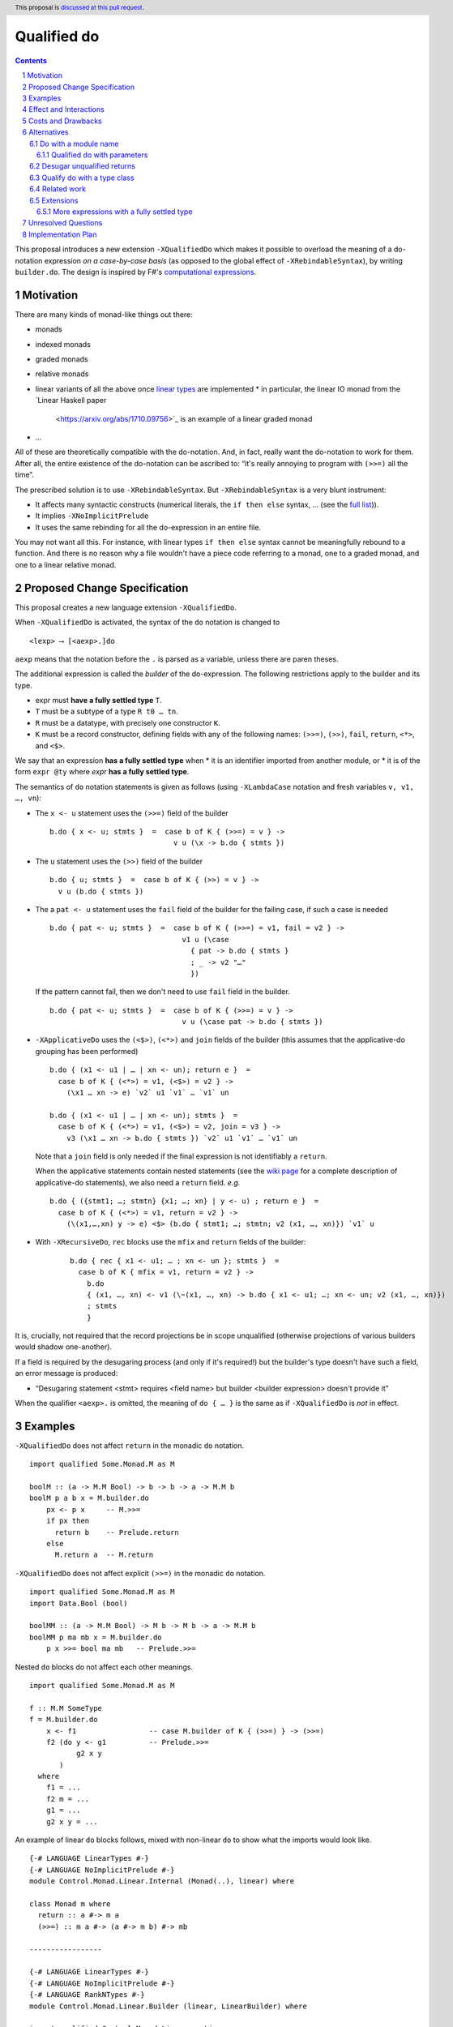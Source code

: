 Qualified do
============

.. proposal-number:: Leave blank. This will be filled in when the proposal is
                     accepted.
.. trac-ticket:: Leave blank. This will eventually be filled with the Trac
                 ticket number which will track the progress of the
                 implementation of the feature.
.. implemented:: Leave blank. This will be filled in with the first GHC version which
                 implements the described feature.
.. highlight:: haskell
.. header:: This proposal is `discussed at this pull request <https://github.com/ghc-proposals/ghc-proposals/pull/216>`_.
.. sectnum::
.. contents::

This proposal introduces a new extension ``-XQualifiedDo`` which makes it possible to overload the meaning of a do-notation expression *on a case-by-case basis* (as opposed to the global effect of ``-XRebindableSyntax``), by writing ``builder.do``. The design is inspired by F#'s  `computational
expressions <https://docs.microsoft.com/en-us/dotnet/fsharp/language-reference/computation-express
ions>`_.

Motivation
------------

There are many kinds of monad-like things out there:

* monads
* indexed monads
* graded monads
* relative monads
* linear variants of all the above once `linear types
  <https://github.com/ghc-proposals/ghc-proposals/pull/111>`_ are
  implemented
  * in particular, the linear IO monad from the `Linear Haskell paper
    <https://arxiv.org/abs/1710.09756>`_ is an example of a linear
    graded monad
* …

All of these are theoretically compatible with the do-notation. And, in fact, really want the do-notation to work for them. After all, the entire existence of the do-notation can be ascribed to: “it's really annoying to program with ``(>>=)`` all the time”.

The prescribed solution is to use ``-XRebindableSyntax``. But ``-XRebindableSyntax`` is a very blunt instrument:

* It affects many syntactic constructs (numerical literals, the ``if then else`` syntax, … (see the `full list <https://downloads.haskell.org/~ghc/latest/docs/html/users_guide/glasgow_exts.html#extension-RebindableSyntax>`_)).
* It implies ``-XNoImplicitPrelude``
* It uses the same rebinding for all the do-expression in an entire file.

You may not want all this. For instance, with linear types ``if then else`` syntax cannot be meaningfully rebound to a function. And there is no reason why a file wouldn't have a piece code referring to a monad, one to a graded monad, and one to a linear relative monad.

Proposed Change Specification
-----------------------------

This proposal creates a new language extension ``-XQualifiedDo``.

When ``-XQualifiedDo`` is activated, the syntax of the ``do`` notation is changed to

::

  <lexp> ⟶ [<aexp>.]do

``aexp`` means that the notation before the ``.`` is parsed as a variable, unless there are paren
theses.

The additional expression is called the *builder* of the do-expression. The following restrictions apply to the builder and its type.

* expr must **have a fully settled type** ``T``.
* ``T`` must be a subtype of a type ``R t0 … tn``.
* ``R`` must be a datatype, with precisely one constructor ``K``.
* ``K`` must be a record constructor, defining fields with any of the following names:
  ``(>>=)``, ``(>>)``, ``fail``, ``return``, ``<*>``, and ``<$>``.

We say that an expression **has a fully settled type** when
* it is an identifier imported from another module, or
* it is of the form ``expr @ty`` where `expr` **has a fully settled type**.

The semantics of ``do`` notation statements is given as follows (using
``-XLambdaCase`` notation and fresh variables ``v, v1, …, vn``):

* The ``x <- u`` statement uses the ``(>>=)`` field of the builder

  ::

    b.do { x <- u; stmts }  =  case b of K { (>>=) = v } ->
                                 v u (\x -> b.do { stmts })
* The ``u`` statement uses the ``(>>)`` field of the builder

  ::

    b.do { u; stmts }  =  case b of K { (>>) = v } ->
      v u (b.do { stmts })

* The a ``pat <- u`` statement uses the ``fail`` field of the builder for the
  failing case, if such a case is needed

  ::

    b.do { pat <- u; stmts }  =  case b of K { (>>=) = v1, fail = v2 } ->
                                   v1 u (\case
                                     { pat -> b.do { stmts }
                                     ; _ -> v2 "…"
                                     })

  If the pattern cannot fail, then we don't need to use ``fail`` field in the
  builder.

  ::

    b.do { pat <- u; stmts }  =  case b of K { (>>=) = v } ->
                                   v u (\case pat -> b.do { stmts })

* ``-XApplicativeDo`` uses the ``(<$>)``, ``(<*>)`` and ``join`` fields
  of the builder (this assumes that the applicative-do grouping has been
  performed)

  ::

    b.do { (x1 <- u1 | … | xn <- un); return e }  =
      case b of K { (<*>) = v1, (<$>) = v2 } ->
        (\x1 … xn -> e) `v2` u1 `v1` … `v1` un

    b.do { (x1 <- u1 | … | xn <- un); stmts }  =
      case b of K { (<*>) = v1, (<$>) = v2, join = v3 } ->
        v3 (\x1 … xn -> b.do { stmts }) `v2` u1 `v1` … `v1` un


  Note that a ``join`` field is only needed if the final expression is
  not identifiably a ``return``.

  When the applicative statements contain nested statements (see the
  `wiki page
  <https://gitlab.haskell.org/ghc/ghc/wikis/applicative-do>`_ for a
  complete description of applicative-do statements), we also need a
  ``return`` field. *e.g.*

  ::

    b.do { ({stmt1; …; stmtn} {x1; …; xn} | y <- u) ; return e }  =
      case b of K { (<*>) = v1, return = v2 } ->
        (\(x1,…,xn) y -> e) <$> (b.do { stmt1; …; stmtn; v2 (x1, …, xn)}) `v1` u

* With ``-XRecursiveDo``, ``rec`` blocks use the ``mfix`` and ``return``
  fields of the builder:

   ::

     b.do { rec { x1 <- u1; … ; xn <- un }; stmts }  =
       case b of K { mfix = v1, return = v2 } ->
         b.do
         { (x1, …, xn) <- v1 (\~(x1, …, xn) -> b.do { x1 <- u1; …; xn <- un; v2 (x1, …, xn)})
         ; stmts
         }

It is, crucially, not required that the record projections be in scope unqualified (otherwise projections of various builders would shadow one-another).

If a field is required by the desugaring process (and only if it's required!) but the builder's type doesn't have such a field, an error message is produced:

* “Desugaring statement <stmt> requires <field name> but builder <builder expression> doesn't provide it”

When the qualifier ``<aexp>.`` is omitted, the meaning of ``do { … }`` is the
same as if ``-XQualifiedDo`` is *not* in effect.

Examples
--------

``-XQualifiedDo`` does not affect ``return`` in the monadic ``do`` notation.

::

  import qualified Some.Monad.M as M

  boolM :: (a -> M.M Bool) -> b -> b -> a -> M.M b
  boolM p a b x = M.builder.do
      px <- p x     -- M.>>=
      if px then
        return b    -- Prelude.return
      else
        M.return a  -- M.return

``-XQualifiedDo`` does not affect explicit ``(>>=)`` in the monadic ``do`` notation.

::

  import qualified Some.Monad.M as M
  import Data.Bool (bool)

  boolMM :: (a -> M.M Bool) -> M b -> M b -> a -> M.M b
  boolMM p ma mb x = M.builder.do
      p x >>= bool ma mb   -- Prelude.>>=

Nested ``do`` blocks do not affect each other meanings.

::

  import qualified Some.Monad.M as M

  f :: M.M SomeType
  f = M.builder.do
      x <- f1                 -- case M.builder of K { (>>=) } -> (>>=)
      f2 (do y <- g1          -- Prelude.>>=
             g2 x y
         )
    where
      f1 = ...
      f2 m = ...
      g1 = ...
      g2 x y = ...

An example of linear ``do`` blocks follows, mixed with non-linear
``do`` to show what the imports would look like.

::

  {-# LANGUAGE LinearTypes #-}
  {-# LANGUAGE NoImplicitPrelude #-}
  module Control.Monad.Linear.Internal (Monad(..), linear) where

  class Monad m where
    return :: a #-> m a
    (>>=) :: m a #-> (a #-> m b) #-> mb

  -----------------

  {-# LANGUAGE LinearTypes #-}
  {-# LANGUAGE NoImplicitPrelude #-}
  {-# LANGUAGE RankNTypes #-}
  module Control.Monad.Linear.Builder (linear, LinearBuilder) where

  import qualified Control.Monad.Linear as Linear

  data LinearBuilder m = LinearBuilder
    { (>>=) :: forall a b. m a #-> (a #-> m b) #-> mb
    , return :: forall a. a #-> m a
    }

  linear :: Monad m => LinearBuilder m
  linear = Builder (Linear.>>=) Linear.return

  -----------------

  module Control.Monad.Linear (module X) where

  import Control.Monad.Linear.Builder as X
  import Control.Monad.Linear.Internal as X

  -----------------

  module M where

  import Control.Monad.Linear (linear)
  import qualified Control.Monad.Linear as Linear

  f :: Linear.Monad m => a #-> m b
  f a = linear.do
    b <- someLinearFunction a Linear.>>= someOtherLinearFunction
    c <- anotherLinearFunction b
    Linear.return c

  g :: Monad m => a -> m b
  g a = do
    b <- someNonLinearFunction a >>= someOtherNonLinearFunction
    c <- anotherNonLinearFunction b
    return c

  -- fixing the type to Maybe
  h a = (linear @Maybe).do
    b <- someLinearFunction a Linear.>>= someOtherLinearFunction
    c <- anotherLinearFunction b
    Linear.return c

An example of graded monads follows, mixed with linear monads
to show what the imports would look like.

::

  {-# LANGUAGE ConstraintKinds #-}
  {-# LANGUAGE PolyKinds #-}
  {-# LANGUAGE TypeFamilies #-}
  module Control.Monad.Graded.Internal (GradedMonad(..)) where

  import Data.Kind (Constraint)

  class GradedMonad (m :: k -> * -> *) where
    type Unit m :: k
    type Plus m (i :: k) (j :: k) :: k
    type Inv  m (i :: k) (j :: k) :: Constraint
    (>>=) :: Inv m i j => m i a -> (a -> m j b) -> m (Plus m i j) b
    return :: a -> m (Unit m) a

  -----------------

  {-# LANGUAGE RankNTypes #-}
  module Control.Monad.Graded.Builder (graded, GradedMonadBuilder) where

  import qualified Control.Monad.Graded as Graded

  data GradedMonadBuilder m = GradedMonadBuilder
    { (>>=) :: forall i j a b. Inv m i j => m i a -> (a -> m j b) -> m (Plus m i j) b
    , (>>) :: forall i j a b. Inv m i j => m i a -> m j b -> m (Plus m i j) b
    }

  graded :: GradedMonad m => GradedMonadBuilder m
  graded = GradedMonadBuilder (Graded.>>=) (\a b -> a Graded.>>= const b)

  -----------------

  module Control.Monad.Graded (module X) where

  import Control.Monad.Graded.Builder as X
  import Control.Monad.Graded.Internal as X

  -----------------

  module M where

  import Control.Monad.Graded (graded)
  import qualified Control.Monad.Graded as Graded

  import Control.Monad.Linear (linear)
  import qualified Control.Monad.Linear as Linear

  g :: GradedMonad m => a -> m SomeTypeIndex b
  g a = graded.do
    b <- someGradedFunction a Graded.>>= someOtherGradedFunction
    c <- anotherGradedFunction b
    Graded.return c

  f :: Linear.Monad m => a #-> m b
  f a = linear.do
    b <- someLinearFunction a Linear.>>= someOtherLinearFunction
    c <- anotherLinearFunction b
    Linear.return c

An example of super monad follows.

::

  {-# LANGUAGE ConstraintKinds #-}
  {-# LANGUAGE PolyKinds #-}
  {-# LANGUAGE TypeFamilies #-}
  module Control.Monad.Super.Internal (Bind(..), Return(..)) where

  import Data.Kind (Constraint)

  class (Functor m, Functor n, Functor p) => Bind m n p where
    type BindCts m n p :: Constraint
    type BindCts m n p = ()
    (>>=) :: (BindCts m n p) => m a -> (a -> n b) -> p b

  class Functor m => Return m where
    type ReturnCts m :: Constraint
    type ReturnCts m = ()
    return :: (ReturnCts m) => a -> m a

  -----------------

  {-# LANGUAGE RankNTypes #-}
  module Control.Monad.Super.Builder (super, SuperMonadBuilder) where

  import qualified Control.Monad.Super as Super

  data SuperMonadBuilder m n p = SuperMonadBuilder
    { (>>=) :: forall a b. BindCts m n p => m a -> (a -> n b) -> p b
    , (>>) :: forall a b. BindCts m n p => m a -> n b -> p b
    }

  super :: Bind m n p => SuperMonadBuilder m n p
  super = SuperMonadBuilder (Super.>>=) (\a b -> a Super.>>= const b)

  -----------------

  module Control.Monad.Super (module X) where

  import Control.Monad.Super.Builder as X
  import Control.Monad.Super.Internal as X

  -----------------

  module M where

  import Control.Monad.Super (super)
  import qualified Control.Monad.Super as Super

  import Control.Monad.Linear (linear)
  import qualified Control.Monad.Linear as Linear

  g :: Bind SomeM SomeN SomeP => a -> SomeP b
  g a = graded.do
    b <- someGradedFunction a Super.>>= someOtherGradedFunction
    c <- anotherGradedFunction b
    Super.return c

  f :: Linear.Monad m => a #-> m b
  f a = linear.do
    b <- someLinearFunction a Linear.>>= someOtherLinearFunction
    c <- anotherLinearFunction b
    Linear.return c


Effect and Interactions
-----------------------

``-XQualifiedDo`` makes it possible to choose, for each individual do-expressions, what kind of monad-like notion they are about. Even if the monad-like notion doesn't support all the range of desugaring (for instance it doesn't have a ``fail``), this will still work, as long as the do-expression doesn't use the corresponding feature (in our example: pattern-binders).

For instance we could write operations for monoids:

::

  module Data.Monoid.Builder where
    data MonoidBuilder = MonoidBuilder
      { (>>) :: Monoid a => a -> a -> a
      }

    builder :: MonoidBuilder
    builder = MonoidBuilder (<>)

  module X where
    import Data.Monoid.Builder

    f = builder.do
      Sum 2
      Sum 3
      Sum 5
      Sum 8

If one would try to use ``x <- u`` with ``Monoid.builder``, GHC would
raise an error *even if there is a value for ``(>>=)`` in scope*.

Enabling ``-XQualifiedDo`` doesn't change the meaning of existing do-expressions.

When both ``-XQualifiedDo`` and ``-XRebindableSyntax`` are enabled, ``-XQualifiedDo`` only affects qualified ``do``'s and ``-XRebindableSyntax`` affects the unqualified ``do``'s.

``-XQualifiedDo`` doesn't affect monad comprehensions. But given some suitable syntax,
it would be possible to extend ``-XQualifiedDo`` to support them.

``-XQualifiedDo`` doesn't affect the `do notation for arrow commands <https://downloads.haskell.org/~ghc/8.8.2/docs/html/users_guide/glasgow_exts.html#do-notation-for-commands>` either. We defer analysis and handling of this case for the future.

Costs and Drawbacks
-------------------

The do-expression stores, during type-checking, which expression they will use for ``(>>=)``, etc… So the core infrastructure is actually already there. We anticipate the cost of implementation and maintenance of this feature to be very low.

Alternatives
------------

Do with a module name
~~~~~~~~~~~~~~~~~~~~~

An earlier version of the proposal used an ``<modid>.do`` syntax, where
``<modid>`` stands for some module name.

::

  <lexp> ⟶ [<modid>.]do { stmts }

The additional module name is called the qualifier of the do-expression.

The semantics of ``do`` notation statements is given schematically as follows.

* The ``x <- u`` statement uses ``(modid.>>=)``

  ::

    M.do { x <- u; stmts }  =  u M.>>= \x -> M.do { stmts }

* The ``u`` statement uses ``modid.(>>)``

  ::

    M.do { u; stmts }  =  u M.>> M.do { stmts }

and so on ...

This is an example with the linear monad

::

  {-# LANGUAGE LinearTypes #-}
  {-# LANGUAGE NoImplicitPrelude #-}
  module Control.Monad.Linear (Monad(..), linear) where

  class Monad m where
    return :: a #-> m a
    (>>=) :: m a #-> (a #-> m b) #-> mb

  -----------------

  module M where

  import qualified Control.Monad.Linear as Linear

  f :: Linear.Monad m => a #-> m b
  f a = Linear.do
    b <- someLinearFunction a Linear.>>= someOtherLinearFunction
    c <- anotherLinearFunction b
    Linear.return c

  g :: Monad m => a -> m b
  g a = do
    b <- someNonLinearFunction a
    c <- anotherNonLinearFunction b
    return c

The major difference with the ``builder.do`` approach, is that no record
of operations needs to be defined. The ``(M.>>=)`` is taken to be whatever
such operation is in scope. For instance ``(M.>>=)`` and ``(M.>>)`` can come
from different modules if they are imported with the same qualifier:

::

  import Some.Module.Defining.Bind as M ((>>=), return)
  import Some.Module.Defining.Then as M ((>>))

  f = M.do
        x <- f
        g
        return x

Despite of its verbosity when compared to the ``M.do`` approach, the
``builder.do`` approach is preferred because it groups in a single record
the operations that work together when desugaring a ``builder.do`` block.
This single record is easier to import, export and document. In contrast,
when using ``M.do``, one has to make sure to bring all the needed
operations into scope.

Qualified do with parameters
++++++++++++++++++++++++++++

``M.do`` can be extended (or complemented with another language extension)
to pass parameters to the operations during desugaring.

::

  <lexp> ⟶ [<modid>.]do @aexp … @aexp { stmts }

This would allow a user to fix the type of the monad like so

::

  M.do @(@Maybe)
    x <- m
    M.return (x + 1)

which would be equivalent to

::

  (M.>>=) @Maybe m (\x -> M.return @Maybe (x + 1))

Or it could be used to pass information which is available locally

::

  f =
    M.do @x1 @x2
      x <- m
      M.return (x + 1)
    where
      x1 = …
      x2 = …

which would be equivalent to

::

  f =
    (M.>>=) x1 x2 m (\x -> M.return x1 x2 (x + 1))
    where
      x1 = …
      x2 = …


Desugar unqualified returns
~~~~~~~~~~~~~~~~~~~~~~~~~~~

Initially, it had been conceived that ``-XQualifiedDo`` should be used
with an unqualified ``return``.

::

  import Control.Monad.Linear (linear)
  import Control.Monad.Linear as Linear

  g :: Linear.Monad m => a #-> m b
  g a = linear.do
    b <- someLinearFunction a         -- Linear.>>=
    c <- anotherLinearFunction b      -- Linear.>>=
    return c                          -- Desugared to Linear.return

Unfortunately, it is difficult to characterize the locations at which
return should be desugared or left alone. For instance

::

  import qualified Some.Monad.M as M

  boolM :: (a -> M.M Bool) -> b -> b -> a -> M.M b
  boolM p a b x = M.builder.do
      px <- p x
      y <- if px then
             return b   -- Prelude.return or M.return ?
           else
             return a   -- Prelude.return or M.return ?
      return y          -- Prelude.return or M.return ?

``-XRebindableSyntax`` solves this by affecting every occurrence of
``return``. Following that approach for ``-XQualifiedDo`` would
complicate writing ``do`` blocks where ``return`` is used on a
different monad.

::

  import Control.Monad.Linear (linear)
  import System.IO.Linear (fromSystemIO)
  import qualified System.IO.Linear as Linear

  g :: a #-> Linear.IO b
  g a = linear.do
    b <- fromSystemIO (print () >> return b)   -- Control.Monad.return ?
    return b                                   -- Linear.return

Also, scoping rules would need to be added to deal with nested ``do`` blocks.

::

  import qualified Some.Monad.M as M
  import qualified Some.Monad.N as N

  condMM :: (a -> M.M Bool) -> M b -> M b -> a -> M.M b
  condMM p ma mb x = M.builder.do
      px <- p x
      if px then N.builder.do
        a <- ma
        return a        -- N.return ?
      else do
        b <- mb
        return b        -- M.return ?

This alternative is feasible. But on balance, it is not clear whether it is
worth the cost of working with whatever scoping rules are chosen.

Qualify do with a type class
~~~~~~~~~~~~~~~~~~~~~~~~~~~~

It was suggested during the discussion of this proposal, that the ``do``
keyword could be qualified with a type class name like so:

::

  <lexp> ⟶ [<typeclass name>.]do { stmts }

For instance,

::

  f :: [Int] -> m ()
  f xs = MonadFail.do
    [_] <- return xs
    return ()

desugars to

::

  f :: [Int] -> m ()
  f xs = return xs GHC.Base.>>= \case
    [_] -> return ()
    _ -> Control.Monad.Fail.fail "..."

During desugaring of ``TC.do``, the operations ``(>>=)`` and ``fail`` are
looked in ``TC`` and all of its superclasses. In the example,
``Control.Monad.Fail.fail`` is found at ``Control.Monad.Fail.MonadFail``
and ``(GHC.Base.>>=)`` is found at ``GHC.Base.Monad``.

Only the typeclass ``TC`` needs to be in scope. None of its methods, and
none of its superclasses need to be in scope for desugaring to work.

This approach allows to reuse existing type classes for a qualified ``do``,
while still grouping the needed operations in a type class hierarchy.

However, restrictions need to be imposed in the class hierarchies that are
permitted to qualify a ``do``. Otherwise, looking up methods in superclasses
becomes a challenge if ``-XConstraintKinds`` is enabled:

::

  class c => C c where

These restrictions would complicate using the extension.

Another inconvenience of this approach is that when type hierarchies are
not readily available, it would encourage the introduction of type
classes with a single instance only for the sake of qualifying ``do``
blocks. For instance,

::

  class MonoidBuilder m where
    (>>) :: m -> m -> m

  instance Monoid m => MonadBuilder m where
    (>>) = (<>)

Lastly, there is speculation that at some point it could be desirable
to be more flexible about how builders are used. For instance,

::

  (f builder).do { stmts }

where ``f`` is some transformer on builders. It is no possible to be so
succint with ``TypeClass.do``.

Related work
~~~~~~~~~~~~

* One could use ``-XRebindableSyntax`` and use a very general type class which encompasses all monads

  * This was the essence of the `OverloadedDo proposal <https://github.com/ghc-proposals/ghc-proposals/pull/78>`_, though type inference was never solved for this
  * A more recent idea is `supermonads <http://www.cs.nott.ac.uk/~psznhn/Publications/jfp2018.pdf>`_, which solves the type inference issue using a plugin

  It requires somewhat less work (“only” a plugin, rather than a change in GHC's compiler, at least it's more modular), and is more automatic, as the correct functions are picked automatically from the type. But there is no way that this will capture all the desired notion: some restrictions need be imposed for the sake of type inference.

* There is a way to emulate ``-XQualifiedDo`` in current GHC using ``-XRecordWildcards``: have no ``(>>=)`` and such in scope, and import a builder with ``Builder {..} = builder``. It is used in `linear-base <https://github.com/tweag/linear-base/blob/0d6165fbd8ad84dd1574a36071f00a6137351637/src/System/IO/Resource.hs#L119-L120>`_. This is not a very good solution: it is rather a impenetrable idiom, and, if a single function uses several builders, it yields syntactic contortion (which is why shadowing warnings are deactivated `here <https://github.com/tweag/linear-base/blob/0d6165fbd8ad84dd1574a36071f00a6137351637/src/System/IO/Resource.hs#L1>`_)

Extensions
~~~~~~~~~~

More expressions with a fully settled type
++++++++++++++++++++++++++++++++++++++++++

**Having a fully settled type** is a predicate that could be modified
to accept more expressions over time. In particular, the following expressions could
be considered to have a fully settled type:

* Identifiers from before a top-level Template Haskell splice
* Top-level identifiers from previous mutually-recursive groups when there is no monomorphism restriction
* Variables bound with a type signature or arguments to functions defined with a type signature

It has been suggested that the predicate could have other uses as well.
For instance, to identify expressions whose type can be reified in Template
Haskell.

In a way similar to the monadic case, it would be possible to use builders to
use the ``do`` notation for arrow-like things.
* It affects many syntactic constructs (numerical literals, the ``if then else`` syntax, … (see the `full list <https://downloads.haskell.org/~ghc/latest/docs/html/users_guide/glasgow_exts.html#extension-RebindableSyntax>`_)).


Unresolved Questions
--------------------

None.


Implementation Plan
-------------------

The implementation shouldn't require too much effort. Matthías Páll (`@tritlo <https://github.com/Tritlo>`_) volunteers himself for the attempt, in collaboration with Arnaud (`@aspiwack <https://github.com/aspiwack>`_).
